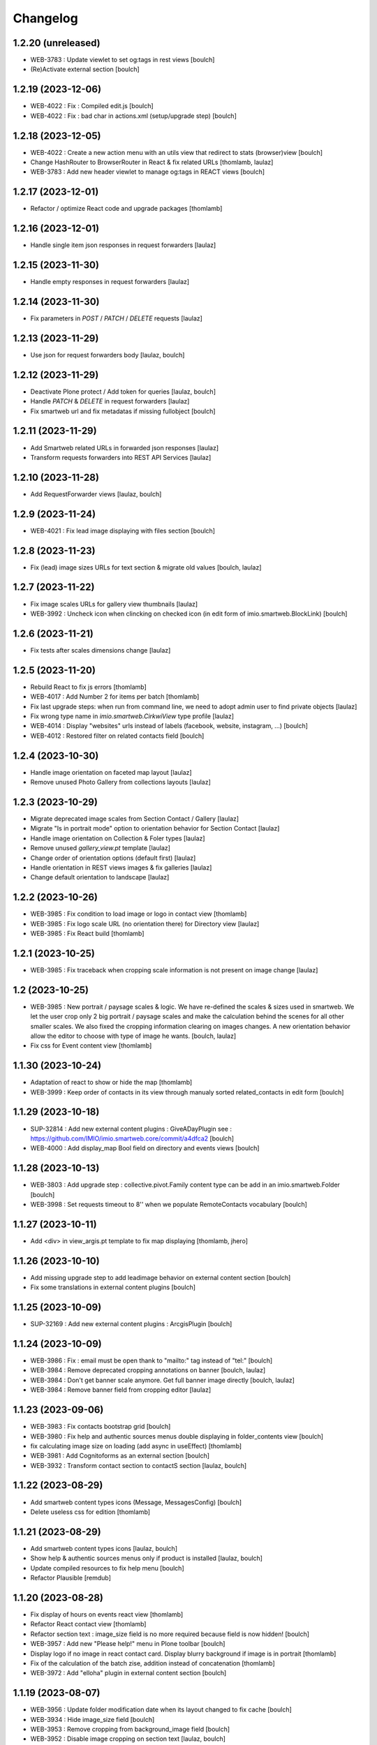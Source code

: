 Changelog
=========


1.2.20 (unreleased)
-------------------

- WEB-3783 : Update viewlet to set og:tags in rest views
  [boulch]

- (Re)Activate external section
  [boulch]


1.2.19 (2023-12-06)
-------------------

- WEB-4022 : Fix : Compiled edit.js
  [boulch]

- WEB-4022 : Fix : bad char in actions.xml (setup/upgrade step)
  [boulch]


1.2.18 (2023-12-05)
-------------------

- WEB-4022 : Create a new action menu with an utils view that redirect to stats (browser)view
  [boulch]

- Change HashRouter to BrowserRouter in React & fix related URLs
  [thomlamb, laulaz]

- WEB-3783 : Add new header viewlet to manage og:tags in REACT views
  [boulch]


1.2.17 (2023-12-01)
-------------------

- Refactor / optimize React code and upgrade packages
  [thomlamb]


1.2.16 (2023-12-01)
-------------------

- Handle single item json responses in request forwarders
  [laulaz]


1.2.15 (2023-11-30)
-------------------

- Handle empty responses in request forwarders
  [laulaz]


1.2.14 (2023-11-30)
-------------------

- Fix parameters in `POST` / `PATCH` / `DELETE` requests
  [laulaz]


1.2.13 (2023-11-29)
-------------------

- Use json for request forwarders body
  [laulaz, boulch]


1.2.12 (2023-11-29)
-------------------

- Deactivate Plone protect / Add token for queries
  [laulaz, boulch]

- Handle `PATCH` & `DELETE` in request forwarders
  [laulaz]

- Fix smartweb url and fix metadatas if missing fullobject
  [boulch]


1.2.11 (2023-11-29)
-------------------

- Add Smartweb related URLs in forwarded json responses
  [laulaz]

- Transform requests forwarders into REST API Services
  [laulaz]


1.2.10 (2023-11-28)
-------------------

- Add RequestForwarder views
  [laulaz, boulch]


1.2.9 (2023-11-24)
------------------

- WEB-4021 : Fix lead image displaying with files section
  [boulch]


1.2.8 (2023-11-23)
------------------

- Fix (lead) image sizes URLs for text section & migrate old values
  [boulch, laulaz]


1.2.7 (2023-11-22)
------------------

- Fix image scales URLs for gallery view thumbnails
  [laulaz]

- WEB-3992 : Uncheck icon when clincking on checked icon (in edit form of imio.smartweb.BlockLink)
  [boulch]


1.2.6 (2023-11-21)
------------------

- Fix tests after scales dimensions change
  [laulaz]


1.2.5 (2023-11-20)
------------------

- Rebuild React to fix js errors
  [thomlamb]

- WEB-4017 : Add Number 2 for items per batch
  [thomlamb]

- Fix last upgrade steps: when run from command line, we need to adopt admin
  user to find private objects
  [laulaz]

- Fix wrong type name in `imio.smartweb.CirkwiView` type profile
  [laulaz]

- WEB-4014 : Display "websites" urls instead of labels (facebook, website, instagram, ...)
  [boulch]

- WEB-4012 : Restored filter on related contacts field
  [boulch]


1.2.4 (2023-10-30)
------------------

- Handle image orientation on faceted map layout
  [laulaz]

- Remove unused Photo Gallery from collections layouts
  [laulaz]


1.2.3 (2023-10-29)
------------------

- Migrate deprecated image scales from Section Contact / Gallery
  [laulaz]

- Migrate "Is in portrait mode" option to orientation behavior for Section Contact
  [laulaz]

- Handle image orientation on Collection & Foler types
  [laulaz]

- Remove unused `gallery_view.pt` template
  [laulaz]

- Change order of orientation options (default first)
  [laulaz]

- Handle orientation in REST views images & fix galleries
  [laulaz]

- Change default orientation to landscape
  [laulaz]


1.2.2 (2023-10-26)
------------------

- WEB-3985 : Fix condition to load image or logo in contact view
  [thomlamb]

- WEB-3985 : Fix logo scale URL (no orientation there) for Directory view
  [laulaz]

- WEB-3985 : Fix React build
  [thomlamb]


1.2.1 (2023-10-25)
------------------

- WEB-3985 : Fix traceback when cropping scale information is not present on image change
  [laulaz]


1.2 (2023-10-25)
----------------

- WEB-3985 : New portrait / paysage scales & logic.
  We have re-defined the scales & sizes used in smartweb.
  We let the user crop only 2 big portrait / paysage scales and make the calculation behind the scenes for all
  other smaller scales.
  We also fixed the cropping information clearing on images changes.
  A new orientation behavior allow the editor to choose with type of image he wants.
  [boulch, laulaz]

- Fix css for Event content view
  [thomlamb]


1.1.30 (2023-10-24)
-------------------

- Adaptation of react to show or hide the map
  [thomlamb]

- WEB-3999 : Keep order of contacts in its view through manualy sorted related_contacts in edit form
  [boulch]


1.1.29 (2023-10-18)
-------------------

- SUP-32814 : Add new external content plugins : GiveADayPlugin
  see : https://github.com/IMIO/imio.smartweb.core/commit/a4dfca2
  [boulch]

- WEB-4000 : Add display_map Bool field on directory and events views
  [boulch]


1.1.28 (2023-10-13)
-------------------

- WEB-3803 : Add upgrade step : collective.pivot.Family content type can be add in an imio.smartweb.Folder
  [boulch]

- WEB-3998 : Set requests timeout to 8'' when we populate RemoteContacts vocabulary
  [boulch]


1.1.27 (2023-10-11)
-------------------

- Add <div> in view_argis.pt template to fix map displaying
  [thomlamb, jhero]


1.1.26 (2023-10-10)
-------------------

- Add missing upgrade step to add leadimage behavior on external content section
  [boulch]

- Fix some translations in external content plugins
  [boulch]


1.1.25 (2023-10-09)
-------------------

- SUP-32169 : Add new external content plugins : ArcgisPlugin
  [boulch]


1.1.24 (2023-10-09)
-------------------

- WEB-3986 : Fix : email must be open thank to "mailto:" tag instead of "tel:"
  [boulch]

- WEB-3984 : Remove deprecated cropping annotations on banner
  [boulch, laulaz]

- WEB-3984 : Don't get banner scale anymore. Get full banner image directly
  [boulch, laulaz]

- WEB-3984 : Remove banner field from cropping editor
  [laulaz]


1.1.23 (2023-09-06)
-------------------

- WEB-3983 : Fix contacts bootstrap grid
  [boulch]

- WEB-3980 : Fix help and authentic sources menus double displaying in folder_contents view
  [boulch]

- fix calculating image size on loading (add async in useEffect)
  [thomlamb]

- WEB-3981 : Add Cognitoforms as an external section
  [boulch]

- WEB-3932 : Transform contact section to contactS section
  [laulaz, boulch]


1.1.22 (2023-08-29)
-------------------

- Add smartweb content types icons (Message, MessagesConfig)
  [boulch]

- Delete useless css for edition
  [thomlamb]


1.1.21 (2023-08-29)
-------------------

- Add smartweb content types icons
  [laulaz, boulch]

- Show help & authentic sources menus only if product is installed
  [laulaz, boulch]

- Update compiled resources to fix help menu
  [boulch]

- Refactor Plausible
  [remdub]


1.1.20 (2023-08-28)
-------------------

- Fix display of hours on events react view
  [thomlamb]

- Refactor React contact view
  [thomlamb]

- Refactor section text : image_size field is no more required because field is now hidden!
  [boulch]

- WEB-3957 : Add new "Please help!" menu in Plone toolbar
  [boulch]

- Display logo if no image in react contact card.
  Display blurry background if image is in portrait
  [thomlamb]

- Fix of the calculation of the batch zise, ​​addition instead of concatenation
  [thomlamb]

- WEB-3972 : Add "elloha" plugin in external content section
  [boulch]


1.1.19 (2023-08-07)
-------------------

- WEB-3956 : Update folder modification date when its layout changed to fix cache
  [boulch]

- WEB-3934 : Hide image_size field
  [boulch]

- WEB-3953 : Remove cropping from background_image field
  [boulch]

- WEB-3952 : Disable image cropping on section text
  [laulaz, boulch]

- Make "Image cropping" link conditional
  [laulaz]

- Disable image cropping on Slide content type
  [laulaz]

- Fix condition for image placeholder on React vue
  [thomlamb]


1.1.18 (2023-06-19)
-------------------

- Removal of unnecessary css in sections contact and gallery
  [thomlamb]

- Add new browserview for Plausible
  [remdub, boulch]

- Change some icons : SectionHTML and SectionExternalContent
  [boulch]

- MWEBTUBA : Add new section : imio.smartweb.SectionExternalContent (Manage embeded contents)
  [boulch]


1.1.17 (2023-05-31)
-------------------

- New React build
  [thomlamb]

- Use hash in gallery images URL for directory, events and news rest views
  (based on modification date) to allow strong caching.
  [boulch, laulaz]


1.1.16 (2023-05-25)
-------------------

- Fix faceted map size after page loading.
  [thomlamb]

- Adapt `@search` endpoint to handle multilingual
  [mpeeters]


1.1.15 (2023-05-22)
-------------------

- Fixed console error following unnecessary loading of js for swiper
  [thomlamb]

- Avoid image cropping for banner scale (will have infinite height)
  [laulaz]

- Cleanup `folder_contents` properties & add warning about Sections
  [laulaz]

- Store hash in an annotation to refresh "dynamic" sections
  [boulch, laulaz]

- WEB-3868 : Remove useless code (included in Plone 6.0.4)
  See https://github.com/plone/plone.base/pull/37
  [laulaz]

- Migrate to Plone 6.0.4
  [boulch]

- Update static icon for better css implements
  [thomlamb]

- SUP-30074 : Fix broken RelationValue "AttributeError: 'NoneType' object has no attribute 'UID'
  [boulch]


1.1.14 (2023-04-25)
-------------------

- Fix image display condition
  [thomlamb]

- Fix json attributes to get the scaling pictures of news
  [boulch]


1.1.13 (2023-04-24)
-------------------

- Compile resources
  [boulch]


1.1.12 (2023-04-14)
-------------------

- WEB-3868 : Forbid creating content with same id as a parent field
  [laulaz]

- Don't use `image_scales` metadata anymore to get images scales URLs because we
  had problems with cropped scales (they were not indexed).
  We now use a hash in URL (based on modification date) to allow strong caching.
  See https://github.com/collective/plone.app.imagecropping/issues/129
  [laulaz, boulch]


1.1.11 (2023-04-05)
-------------------

- WEB-3913 : Leadimages should not appear on rest views
  [boulch]


1.1.10 (2023-03-31)
-------------------

- WEB-3901 : Get fullsize picture if scale is not present (section collection)
  [boulch]

- WEB-3908 : Call new @events endpoint to get events occurrences
  [boulch]


1.1.9 (2023-03-17)
------------------

- WEB-3898 : Prevent error (error while rendering imio.smartweb.banner) if a content has his id = "banner"
  [boulch]


1.1.8 (2023-03-15)
------------------

- WEB-3888 : We overrided link_input template widget to allow any link format in external tab (without browser blocking)
  [boulch]

- WEB-3769 : Get fullsize picture if scale is not present (ex: picture too small)
  [boulch]

- SUP-27477 : Fix internal link in herobanner
  [boulch]


1.1.7 (2023-03-07)
------------------

- Improved react views to better match bootstrap media queries and fix no wrap buttons
  [thomlamb]

- Fix no display img in news view
  [thomlamb]

- Migrate to Plone 6.0.2
  [boulch]

- WEB-3865 : Ordering news section and events section in their views thanks to a manualy order in their widgets
  [boulch]

- Avoid auto-appending new lines to Datagrid fields when clicked
  [laulaz]

- Fix annuaire, agenda, news sections with current language
  [boulch]


1.1.6 (2023-02-22)
------------------

- WEB-3863 : Fix some dates displaying
  [boulch]

- WEB-3858 : Fix displaying of authentic sources menu
  [boulch]


1.1.5 (2023-02-20)
------------------

- Delete lorem in React vue
  [thomlamb]

- Fixed accessibility nav attribute
  [thomlamb]

- Fixed faceted map
  [boulch]

- WEB-3837 : Can define specific news to get (instead of all news from news folders)
  [boulch]

- Adding display block on active dropdown
  [thomlamb]

- Fix traduction ID for React
  [thomlamb]


1.1.4 (2023-01-31)
------------------

- Fix loader on React vue + add visual loader
  [thomlamb]


1.1.3 (2023-01-30)
------------------

- WEB-3819 : Update permission : local manager can manage their subsites
  [boulch]


1.1.2 (2023-01-27)
------------------

- Adding react-translated and translate static React txt
  [thomlamb]

- Fix "zope.schema._bootstrapinterfaces.ConstraintNotSatisfied" in smartweb settings
  [boulch]

- Add new content type : imio.smartweb.CirkwiView
  [boulch, laulaz]

- Add authentic sources menu in toolbar
  [boulch, laulaz]

- WEB-3755 : Adapt empty (without section) procedure message
  [boulch, laulaz]

- Bring current-language attribute in rest views templates (useful for translations in JS)
  [boulch]

- Handle search result types depending on available authentic sources for site
  [Julien]

- Replacement of hard coded urls for images
  [thomlamb]


1.1.1 (2023-01-12)
------------------

- Use generated image scale urls to increase image caching
  [boulch, laulaz]

- Forbid minisite to be copied / moved inside another minisite
  [laulaz]

- Allow querying contact category with React filter (A) while also querying
  multiple categories defined in directory REST endpoint (B, C): A and (B or C)
  [laulaz]

- Enable autopublishing behavior on all types
  [laulaz]

- Handle events occurences in REST endpoint
  [laulaz]

- Multilingual: handle language in requests for REST views, handle LRF navigation
  roots (minisites, footers, default pages, vocabularies), fix language selector
  viewlet
  [laulaz]

- Add upgrade step to change content types icons
  [laulaz]

- Fix JS / CSS bundles names (restore old names : '-' instead of '.' separator)
  [laulaz]


1.1 (2022-12-23)
----------------

- Update to Plone 6.0.0 final
  [boulch]

- WEB-3795 : Add Proactive trigger code to chatbot.
  [remdub]


1.0.27 (2022-11-23)
-------------------

- Add check for multiple categories directory views
  This is used to decide if the field will be changed to single category
  [laulaz]


1.0.26 (2022-11-22)
-------------------

- WEB-3729 : Add site admin permission on action for managing taxonomies on specific contents
  [boulch]

- WEB-3777: Make nb_results field work on React views (as batch size)
  [laulaz, thomlamb]


1.0.25 (2022-10-28)
-------------------

- WEB-3771 : Harmonize procedure button label
  [boulch]

- WEB-3777 : Fix DirectoryEndpoint filter by category
  [boulch, laulaz]

- WEB-3759 : Add portrait class even if there is no lead image to set placeholder with a good size
  [boulch]


1.0.24 (2022-10-20)
-------------------

- Fix problem with images url in logo
  [boulch]


1.0.23 (2022-10-20)
-------------------

- Fix problem with images urls in collections
  [boulch]


1.0.22 (2022-10-18)
-------------------

- Fix problem with images urls in faceted navigation
  [laulaz]

- WEB-3766 : Ensure displaying pages / footers even if sections in error (+ display section in error)
  [boulch, laulaz]

- WEB-3764 : Fix : We Ensure we always compare Decimal
  [boulch]


1.0.21 (2022-10-07)
-------------------

- Waiting for authentics sources Plone6betaX to get automaticaly images scale hash on objects
  [boulch]


1.0.20 (2022-10-05)
-------------------

- Fix React-moment: replace 'day' by 'minute' in sratOf fuction to fix bad hours display in news view
  [thomlamb]

- Add fullobjects=1 to get inner events and inner directory contents
  [boulch]

- Adding section files download and gallery in react content view
  [thomlamb]

- Update svg plone-icon for better compatibility with color css
  [thomlamb]

- Use unique scale path (with hash) for better cache management
  [boulch, laz]


- Memoize EventsTypesVocabulary because that almost never change !
  [boulch]

- WEB-3684 : Add fullobjects=1 to get inner news contents
  [boulch]
- Use custom spotlight to avoid bad gallery refresh
  [boulch]

- Migrate to Plone 6.0.0b1 : ensure all needed attributes are allowed (otherwise
  action expressions doesn't work anymore), consider new SVG / icons logic in
  tests, use new simplified resources registry
  [laulaz, boulch]


1.0.19 (2022-09-08)
-------------------

- WEB-3750 : Fix topics, categories and facilities items in selectboxes view when there is no preset selected categories
  [boulch]


1.0.18 (2022-09-06)
-------------------

- Fix css to display none accueil item in nav
  [thomlamb]


1.0.17 (2022-09-01)
-------------------

- WEB-3741 : Fix items in selectbox contact categories in rest view @search-filters endpoint ("match" with items in edit selectbox)
  Fix contacts results depends of selected category in rest view (@search endpoint)
  [boulch]

- WEB-3732 : Add smartweb settings to customize sendinblue subscribing button (text and position)
  [boulch]

- Fix bad position for swipper-button in herobanner
  [thomlamb]

- Ensure navigation elements don't use an already reserved/existing css Class
  [boulch]

- WEB-3730 : By default, Plone open external (Section text / Tiny) links in new tab
  [boulch]


1.0.16 (2022-08-02)
-------------------

- Fix rich description display on contact section
  [laulaz]


1.0.15 (2022-07-25)
-------------------

- WEB-3687: Add botpress viewlet in footer
  [remdub]

- Change class and css to make herobanner slider work
  [thomlamb]


1.0.14 (2022-07-14)
-------------------

- Avoid error on broken objects (reindex_all_pages upgrade step)
  [laulaz]


1.0.13 (2022-07-14)
-------------------

- Adding button for add news,events,contacts
  [thomlamb]

- Avoid traceback if a selection item relation is broken
  [laulaz]

- Use rich description on contact sections
  [laulaz]

- [WEB-3674]Fix itinerary links
  [remdub]

- [WEB-3661]Set b_size to 100 on search results
  [remdub]

- Add collective.faceted.map with custom template & markers popups
  [boulch, laulaz]

- Allow pages to be geolocalized (latitude/longitude indexes) via their first map section
  [laulaz]

- Use new registry settings to store URL of news/events/contact proposal form
  [laulaz]


1.0.12 (2022-06-07)
-------------------

- Adapt code to ease development with local sources
  [mpeeters]
- [WEB-3663] Fix contact schedule. Use Decimal instead of float. ( float("8.30") = 8.3.  8h03 != 8h30 )
  [boulch]

- Update static css for edit view
  [thomlamb]

- Fix NaN value for batchsize in swiper
  [thomlamb]

- Ban required URL when Footer or HeroBanner modified
  [boulch, laulaz]

- Omit some fields in slide section layout fieldset
  [boulch]


1.0.11 (2022-05-17)
-------------------

- Update display for date in news view
  [thomlamb]

- Add video,social,web url for news view
  [thomlamb]

- Update regex for routing items
  [thomlamb]

- Add carousel and gallery in contact view
  [boulch]

- Fix batch size (40) for pages pagination
  [laulaz]

- Add new content type : imio.smartweb.SectionPostit
  [boulch, laulaz]


1.0.10 (2022-05-10)
-------------------

- Add description for directory items
  [thomlamb]

- Fix css for react items
  [thomlamb]

- Adaptation of the jsx to be able to render the markdown to html
  [thomlamb]

- Adapt `@search` endpoint to exclude expired elements and events in the past
  [mpeeters]

- Remove forced placeholder for image in react pages
  [thomlamb]


1.0.9 (2022-05-02)
------------------

- Remove duplicate / useless new icons & change default workinfos icon
  [laulaz]


1.0.8 (2022-05-02)
------------------

- Add new icons
  [boulch]

- Fix section edition display for herobanner / content-core / footer
  [laulaz]

- HeroBanner can't be a folder default view
  [boulch]


1.0.7 (2022-04-25)
------------------

- Improve slide view html
  [thomlamb]

- Clean core css
  [thomlamb]

- Fix herobanner when there is a default (portal)page on site root or on partner sites
  [boulch, laulaz]

- Hide unwanted upgrades from site-creation and quickinstaller
  [boulch]

- Move local manager role and sharing permissions to imio.smartweb.common
  Use new common.interfaces.ILocalManagerAware to mark a locally manageable content
  [boulch]

- Add hero banner feature
  [boulch]


1.0.6 (2022-03-29)
------------------

- Fix: Change Leaflet Tilelayer map for fix bad attribution url
  [thomlamb]


1.0.5 (2022-03-28)
------------------

- Add local permissions and a "Local Manager" role.
  Permissions : imio.smartweb.core.CanEditMinisiteLogo, imio.smartweb.core.CanManageSectionHTML
  [boulch]

- Updated queries for search to only run with specific filters
  [thomlamb]

- Handle inline SVG images for portal logo and minisite logo
  [laulaz]

- Add show_items_lead_image attributes on files section.
  Add no-image css class in table template when there is no image to display
  [boulch]

- Add sections to procedure content type to be similar as page content type
  [boulch]

- Add a portrait mode on section contact leadimage
  [boulch]

- Exclude parents (folders) messages to traverse into partners sites
  [boulch]

- Exclude Footers from parent listings by default
  [laulaz]


1.0.4 (2022-03-16)
------------------

- Improve leaflet css
  [thomlamb]

- Change leaflet tilelayer style
  [thomlamb]


1.0.3 (2022-03-09)
------------------

- Change leaflet style
  [thomlamb]

- Adding info popup on leaflet marker
  [thomlamb]

- Add correct href on search link for tab navigation
  [thomlamb]


1.0.2 (2022-03-08)
------------------

- Add missing init file for faceted widgets
  [laulaz]


1.0.1 (2022-02-25)
------------------

- Removal of the pointer if it is located at Imio (event and library view)
  [thomlamb]

- Added times and fixed date display for event views
  [thomlamb]

- Override eea.facetednavigation select widget template.
  Display label as first value in select fields
  [boulch]

- Add placeholder to faceted text search (xml) + upgrade step
  [boulch]

- Fix : Add a missing tal instruction
  [boulch]

- Use new icons radio widget to select SVG icon for links
  [laulaz]

- Avoid problems with minisite & subsite simultaneous activation (for example,
  through a cached action)
  [laulaz]


1.0 (2022-02-22)
----------------

- Add description in sendinblue section
  [boulch]

- Add conditions on faceted and folder view (with images).
  When we select one of this view and if a content hasn't image we display a no-image class
  [boulch]

- Fix css for news items
  [thomlamb]

- Change event contact icon
  [thomlamb]

- Override social tags generation to get scaled images instead of full size.
  We didn't override syndication to avoid any side effects in RSS / Atom
  [laulaz]


1.0a43 (2022-02-21)
-------------------

- Limitate usage of site search settings to current website search
  [mpeeters]


1.0a42 (2022-02-21)
-------------------

- Fix RelatedItems fields browser in minisite
  [boulch, laulaz]

- Fix bad html link for news items
  [thomlamb]

- Fix removed section subscriber. if we removed a folder, pages with sections stayed in catalog
  [boulch]


1.0a41 (2022-02-16)
-------------------

- Fix loadmore react views
  [thomlamb]

- Update Axios module to 26.0
  [thomlamb]

- Add AbortController to prevent unnecessary requests
  [thomlamb]

- Use `use_site_search_settings` parameters by default to inherit query parameters from site search settings
  for `@search` endpoint
  [mpeeters]


1.0a40 (2022-02-14)
-------------------

- Fix bug with react import img
  [thomlamb]


1.0a39 (2022-02-14)
-------------------

- Fix missing value for placeholder
  [thomlamb]


1.0a38 (2022-02-14)
-------------------

- Fix condition to display search items img
  [thomlamb]


1.0a37 (2022-02-14)
-------------------

- Fix problem with react event map
  [thomlamb]

- Add background image for result search items
  [thomlamb]

- Refactor all js indent
  [thomlamb]

- Add placeholder class on contact logo & leadimage when they are empty
  [laulaz]

- Change/fix max number (30) of possible sections in pages before paging
  [boulch]

- Add new div with a nb-items-batch-[N] class
  to ease stylizing multi items templates (table, carousel)
  [boulch]

- Fix bad css value
  [thomlamb]


1.0a36 (2022-02-11)
-------------------

- Update e-guichet icon file & add new shopping icon
  [laulaz]

- Change default value for batch size in files section
  [laulaz]

- Improve css
  [thomlamb]

- Avoid fetching contact from authentic source multiple times on the same view
  [laulaz]


1.0a35 (2022-02-10)
-------------------

- Use css class & background style also on footers sections
  [laulaz]

- Correction of spelling mistakes
  [thomlamb]

- Get events with new event_dates index
  [laulaz]

- Change footer markup to have only one row
  [laulaz]

- Add new e-guichet icon
  [laulaz]

- Remove GDPR link from footer (it is already in colophon)
  [laulaz]

- Restore removed class to help styling carousel by batch size
  [laulaz]


1.0a34 (2022-02-09)
-------------------

- Fix missing permissions to add footer
  [laulaz]

- Fix default item view for a collection when anonymous
  [laulaz]

- Fix double escaped navigation items in quick accesses
  See https://github.com/plone/plone.app.layout/issues/280
  [laulaz]


1.0a33 (2022-02-08)
-------------------

- Fix search axios to not fetch with no filter set
  [thomlamb]


1.0a32 (2022-02-08)
-------------------

- Change Youtube & Parking base icons, and add Twitter
  [laulaz]

- Add id on sections containers to ease styling
  [laulaz]

- Be sure to reindex the container (& change modification date for cachinig) when
  a page has been modified
  [laulaz]

- Reorder SectionContact template + modify some translations
  [boulch]

- Fix generated url for search results
  [thomlamb]

- Unauthorize to add imio.smartweb.SectionSendinblue on a Page but authorize it on PortalPage.
  [boulch]

- Include source item url for `@search` service results
  [mpeeters]

- Enforce using SolR for `@search` service
  [mpeeters]

- Fix translation domain for event macro
  [laulaz]


1.0a31 (2022-02-04)
-------------------

- Disable sticky map on mobile
  [thomlamb]

- Refactor : Displaying dates from section event is now in a macro to have more html flexibility
  [boulch, laulaz]


1.0a30 (2022-02-03)
-------------------

- Allow to set instance behaviors on page or on procedure objects
  [boulch, laulaz]

- Improve react vue for mobile
  [thomlamb]

- Change static js and css for mobile responsive search
  [thomlamb]

- Simplifying faceted macros
  [boulch]


1.0a29 (2022-02-03)
-------------------

- Fix error in navigation when filtering on workflow state
  [laulaz]

- Adapt faceted macros to discern section video and other contents. Fix video redirect link thanks to css.
  [boulch]


1.0a28 (2022-02-01)
-------------------

- Fix navigation in subsites after navtree_depth property removal
  See https://github.com/plone/plone.app.layout/commit/7e2178d2ae11780d9211c71d8c97e4f81cd27620
  [laulaz]

- Update buildout to use Plone 6.0.0a3 packages versions
  [boulch]

- Allow collections as folders default view
  [laulaz]

- Add links on folder titles in navigation
  [laulaz]

- Fix double escaped navigation items
  See https://github.com/plone/plone.app.layout/issues/280
  [laulaz]


1.0a27 (2022-01-31)
-------------------

- Add upgrade step to check contact itinerary if address is in visible blocks
  [boulch]

- Contact itinerary go out of contact address. Itinerary is displaying thanks to a new visible_blocks option value
  [boulch]

- Improve and resolv bug in load more in react vue
  [thomlamb]

- Add new Sendinblue newsletter subscription section
  [laulaz]

- disabling filter resets on search load (important, to settle a conflict with other react views)
  [thomlamb]

- Precision so that the css of the search is unique to itself
  [thomlamb]


1.0a26 (2022-01-27)
-------------------

- Disable input search limit
  [thomlamb]

- Small correction of rendered data in views and scss
  [thomlamb]

- Fix local search when no text in input
  [thomlamb]


1.0a25 (2022-01-27)
-------------------

- Avoid page reload after gallery spolight close
  [laulaz]

- Fix default value for search filters
  [thomlamb]

- Fix open_in_new_tab option for BlockLinks
  [laulaz]

- Allow some python modules in restricted python (Usefull for collective.themefragments modules)
  [boulch]

- Add offcanvas bootstrap component in a viewlet and inherit from search browserview
  [boulch, thomlamb]

- Always keep (empty) placeholder div in carousel/table templates even if item
  has no image
  [laulaz]

- Fix traceback when section selection target has no description
  [laulaz]


1.0a24 (2022-01-26)
-------------------

- New react build
  [thomlamb]

- Adding loadmore for react vue
  [thomlamb]

- Improved query for search filters
  [thomlamb]

- Link changes for search results.
  [thomlamb]

- Update generated url for search items to match with react vue.
  [thomlamb]

- Fix street address formatting (number after street name)
  [laulaz]

- Add new css class in text section to stylize figure based on their size
  [boulch]

- Add @@is_eguichet_aware view to get e-guichet configuration/connexion status
  [boulch]


1.0a23 (2022-01-19)
-------------------

- Update buildout to use Plone 6.0.0a2 released version
  [laulaz]

- Avoid traceback when trying to display an empty schedule
  [laulaz]

- Add breadcrumb to some select box in smartweb settings.
  [boulch]


1.0a22 (2022-01-13)
-------------------

- Add dynamic style for leaflet. + general styles
  [thomlamb]


1.0a21 (2021-12-16)
-------------------

- Adding load more button for react list element
  [thomlamb]

- Improvement js of the Schedule popup
  [thomlamb]

- Change image size scales (that were too small)
  [laulaz]

- Add events dates in events section
  [laulaz]

- Make HTML section folderish (can contain Images and Files)
  [laulaz]

- Add description on HTML section
  [laulaz]

- Section contact : Share address into 3 parts (street, entity, country) and display these parts into span
  [boulch]

- Javascript refactoring
  [thomlamb]

- Distribution of css in the global file
  [thomlamb]

- Add global style for all component.
  [thomlamb]

- Add removeAccents js for string url
  [thomlamb]

- Add "with-background" css class on sections that have a background image
  [laulaz]

- Add items category in news / events section
  [laulaz]

- Add news items publication date in news section
  [laulaz]

- Add option to display items descriptions in news / events / selection sections
  [laulaz]


1.0a20 (2021-12-06)
-------------------

- Change markup and css classes for carousel / table templates
  [laulaz]

- Set SolR connections for external sources
  [mpeeters]

- Add routing for react search vue.
  [thomamb]


1.0a19 (2021-12-01)
-------------------

- Avoid an unwanted behavior with `path` index combined with SolR and virtual host
  [mpeeters]


1.0a18 (2021-12-01)
-------------------

- Avoid batching on vocabularies : contact categories and entity events
  [laulaz]

- Add plone.shortname behavior on all sections
  [laulaz]

- Restrict search inside minisites
  [laulaz]

- Fix footer viewlet markup to be included in Plone footer
  [laulaz]

- Add faceted layout class to body if a faceted layout is define.
  [boulch]


1.0a17 (2021-11-29)
-------------------

- Move background_style (img background) out of sections (section-container div) and
  put it in pages view (sortable-section div). This simplifying css styling.
  [boulch]

- Split section macros to "manage macros" to manage sections and "title macros" to print sections title + add default Plone "container" css class.
  [boulch]

- Change generated url for the news and event sections for compatibility with react router
  [thomamb]


1.0a16 (2021-11-26)
-------------------

- Add profile to handle bundles last_compilation dates
  [laulaz]

- Add new css styles
  [thomlamb]

- Udpate data for content items view
  [thomlamb]

- Refactor css className
  [thomlamb]

- Add moment js to parsed date
  [thomlamb]

- New build of react vue
  [thomlamb]

- Disallow hiding title on a collapsable section
  [laulaz]

- Fix bootstrap classes for table batches
  [laulaz]

- Can define specific events to get (instead of all events from an agenda)
  [boulch]

- Use Swiper instead of Bootstrap carousel
  [thomlamb, laulaz]


1.0a15 (2021-11-24)
-------------------

- Allow to override / limit icons TTW (portal_resources)
  [laulaz]

- React Routge improvement
  [thomlamb]

- Refactor css className
  [thomlamb]

- fix a problem or react call the endpoint several times
  [thomlamb]

- New react build
  [thomlamb]

- Allow from 1 to 8 links per batch in links section
  [laulaz]

- Add more icons and use English names and titles for icons
  [laulaz]

- Change HTML field help to describe how to use it
  [laulaz]

- Hide icons profile from installer
  [laulaz]

- Fix banner not displaying in minisites
  [laulaz]

- Remove "Hide/Display banner from this item" link on banner in Preview mode
  [laulaz]


1.0a14 (2021-11-22)
-------------------

- Force endpoints returning values as JSON
  [laulaz]

- Update news root and refactor code
  [thomlamb]

- prettify code and delete useless state
  [thomlamb]

- Add responsible 16:9 ratio on embed videos
  [laulaz]

- Add collapsable option for sections (click on section title opens section body)
  [laulaz]

- Add SVG icon option for block links, with icon resolver and basic icons set
  [laulaz]

- Cleanup useless code
  [laulaz]


1.0a13 (2021-11-17)
-------------------

- Change url for fetch search filters data.
  [thomlamb]


1.0a12 (2021-11-16)
-------------------

- Add blocks / list faceted layouts and (automatic) criteria configuration for
  collections
  [laulaz]

- Add new fields on rest views (event types, contact categories) to filter
  results and adapt endpoints
  [boulch]

- Refactor folder views html code to simplify it & make it more efficient (no
  more waking up of objects)
  [laulaz]

- Remove e_guichet action (replaced by generic account action) and add css class
  on all header actions
  [laulaz]

- Add text on search link for acessibility
  [laulaz]

- Adapt `@search` endpoint to be context based for SolR searches
  [mpeeters]

- Change max results logic for a number of batches (collection / events / news)
  [laulaz]

- Add React search view
  [thomlamb]

- Fix SearchableText indexing for links / video sections (new) descriptions
  [laulaz]

- Define cropping scales for all contents / fields
  [laulaz]

- Add/fix bootstrap classes on table / carousel views for batches
  [laulaz]

- Change image scales for listing (liste) / blocks (vignette) view and table
  view (liste / vignette), depending on batch size
  [laulaz]

- Change image scale (affiche) for sections background images
  [laulaz]

- Use background images (instead of `<img>`) in table template
  [laulaz]

- Add (rich) description on Video section
  [laulaz]

- Change some fields titles
  [laulaz]

- Fix @@search view (use ours instead of collective.solr)
  [laulaz]


1.0a11 (2021-11-05)
-------------------

- Adapt SolR search to reflect removal of `selected_entity` on `DirectoryView` content type
  [mpeeters]

- Implement cross core SolR search
  [mpeeters]

- Add category_and_topics index, vocabulary and configuration related code
  [jimbiscuit, mpeeters]

- CSS fixes / improvements
  [thomlamb]

- Code refactoring
  [laulaz]

- Add React views and machinery
  [thomlamb, duchenean]

- Add cropping support and define cropping scales per content / field
  [laulaz]

- Change viewlets structure
  [laulaz]

- Compute custom body class (minisite / subsite / banner)
  [laulaz]

- Improve all sections / fields / forms / views / templates markup / a11y
  [boulch, laulaz]

- Add locking support for sections
  [laulaz]

- Add collective.anysurfer dependency
  [boulch]

- Change navigation markup (quickaccess, close / prev buttons, etc)
  [laulaz]

- Add new types : EventsView, NewsView, DirectoryView, SectionHTML, SectionMap,
  PortalPage, SectionNews, SectionEvents, SectionCollection, SectionSelection
  [boulch, laulaz]

- Fix schedule display in Contact section (days delta, format & translations)
  [laulaz]

- Put subsite logo & navigation viewlets in a new viewlet manager (to have custom
  html around them). Previous viewlets are also kept separate (& hidden), in
  case we need to split them.
  [laulaz]

- Add itinerary link on contact section
  [laulaz]

- Add logo & lead image on contact section
  [laulaz]

- Change linked contact field description
  [laulaz]

- Cleanup old QuickAccess behavior
  [laulaz]


1.0a10 (2021-07-26)
-------------------

- Improve contacts search (sorted correctly & no batching anymore)
  [laulaz]


1.0a9 (2021-07-16)
------------------

- Update pages / procedures categories taxonomies
  [laulaz]

- Override basic widget template to move description up to input field (jbot)
  [boulch]

- Fix : dont display blocks title if display block is False.
  [boulch]

- Display subcontacts from imio.directory.Contact into section contact view.
  [boulch]

- Fix missing `Add new` menu on folderish sections
  [laulaz]


1.0a8 (2021-07-12)
------------------

- Display schedule in section contact
  [boulch]

- Fix subsite and minisite permissions
  [boulch]


1.0a7 (2021-07-07)
------------------

- Add imio.smartweb.common (imio.smartweb.topics behavior with topics vocabulary)
  [boulch]

- Add link to imio.gdpr legal text in Footer
  [boulch]

- Add custom permissions to manage Subsite and Minisite
  [boulch]

- Authorize adding `Message` (from collective.messagesviewlet) content types in imio.smartweb.Folder
  [boulch]


1.0a6 (2021-06-11)
------------------

- Override plone logo viewlet to display minisite logo
  [boulch]

- improve sections and pages indexing
  [laulaz]

- Add new section : imio.smartweb.SectionSelections
  [boulch]

- Add quick_access_items behavior on imio.smartweb.Folder
  [boulch]

- Change minisite properties & dependency with subsite
  [laulaz]

- Fix : Can not add minisite in another minisite
  [boulch]

- Add bold text in description
  [boulch]


1.0a5 (2021-06-03)
------------------

- Subsite logo is a link to subsite root
  [boulch]

- Enable minisite only on a container in PloneSite root
  [boulch]

- Can not enable subsite on minisite
  [boulch]

- Can not enable minisite on a subsite
  [boulch]

- Added style for correct background display
  [thomlamb]

- Add Minisites
  [boulch, laulaz]

- Hide Title for SectionText
  [boulch, laulaz]

- Remove workflows for SectionFooter and SectionContact
  [boulch, laulaz]

- Reorder SectionContact
  [boulch, laulaz]


1.0a4 (2021-05-26)
------------------

- Add can_toggle_title_visibility property on sections. Use it on Contact section.
  [boulch, laulaz]

- Add rich description on all content types
  [boulch]

- Add configurable url for connection to directory authentic source
  [boulch]

- Add contact section (with connection to directory authentic source)
  [boulch, laulaz]

- Views / templates code simplification
  [laulaz]

- Simplify taxonomies setup code & use taxonomy behavior directly
  [laulaz]

- Remove sections editing tools in footers
  [laulaz]

- Add preview action in Plone toolbar to hide editor actions in content
  [boulch]

- Move field category in categorization fieldset
  [boulch]

- Hide leadimage caption field everywhere (editform, addform)
  [boulch]


1.0a3 (2021-04-23)
------------------

- improved css for subsite navigation
  [thomlamb]

- Harmonize all sections templates. Rename some css class. Add new css class.
  [boulch, thomlamb]

- Add row class in page view template to be bootstrap aware.
  [boulch]

- Get sections bootstrap_css value in get_class pages view (instead of sections templates) to be bootstrap aware.
  [boulch]

- Compile resources
  [laulaz]


1.0a2 (2021-04-22)
------------------

- improved html semantics
  [thomlamb]

- WEBMIGP5-11: Add real values in page taxonomy
  [laulaz]

- Add category viewlet
  [laulaz]

- Add banner viewlet with local hide/show logic
  [boulch, laulaz]

- Change sections titles logic & add button to show / hide titles
  [laulaz]

- Add classes on add/edit forms legends when expanded / collapsed
  [laulaz]

- Add missing bootstrap class option (2/3)
  [laulaz]

- Restrict background image field to administrators
  [laulaz]

- Change folders display views order & default
  [laulaz]

- Allow (only) connected users to see default pages in breadcrumbs
  [laulaz]

- Migrate & improve buildout for Plone 6
  [boulch]

- Fix tests for Plone 6
  [boulch]

- Add basic bootstrap styles for Plone 6
  [thomlamb]

- Migrate default_page_warning template to Plone 6
  [laulaz]

- Add missing translation domain
  [laulaz]

- Add basic style for sortable hover
  This style has disappeared in Plone 6 (>< Plone 5)
  [laulaz]

- Fix add/edit forms no-tabbing feature for Plone 6
  [laulaz]


1.0a1 (2021-04-19)
------------------

- Initial release.
  [boulch]
